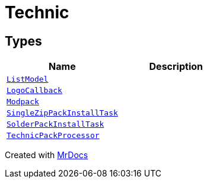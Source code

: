 [#Technic]
= Technic
:relfileprefix: 
:mrdocs:


== Types
[cols=2]
|===
| Name | Description 

| xref:Technic/ListModel.adoc[`ListModel`] 
| 

| xref:Technic/LogoCallback.adoc[`LogoCallback`] 
| 

| xref:Technic/Modpack.adoc[`Modpack`] 
| 

| xref:Technic/SingleZipPackInstallTask.adoc[`SingleZipPackInstallTask`] 
| 

| xref:Technic/SolderPackInstallTask.adoc[`SolderPackInstallTask`] 
| 

| xref:Technic/TechnicPackProcessor.adoc[`TechnicPackProcessor`] 
| 

|===



[.small]#Created with https://www.mrdocs.com[MrDocs]#
